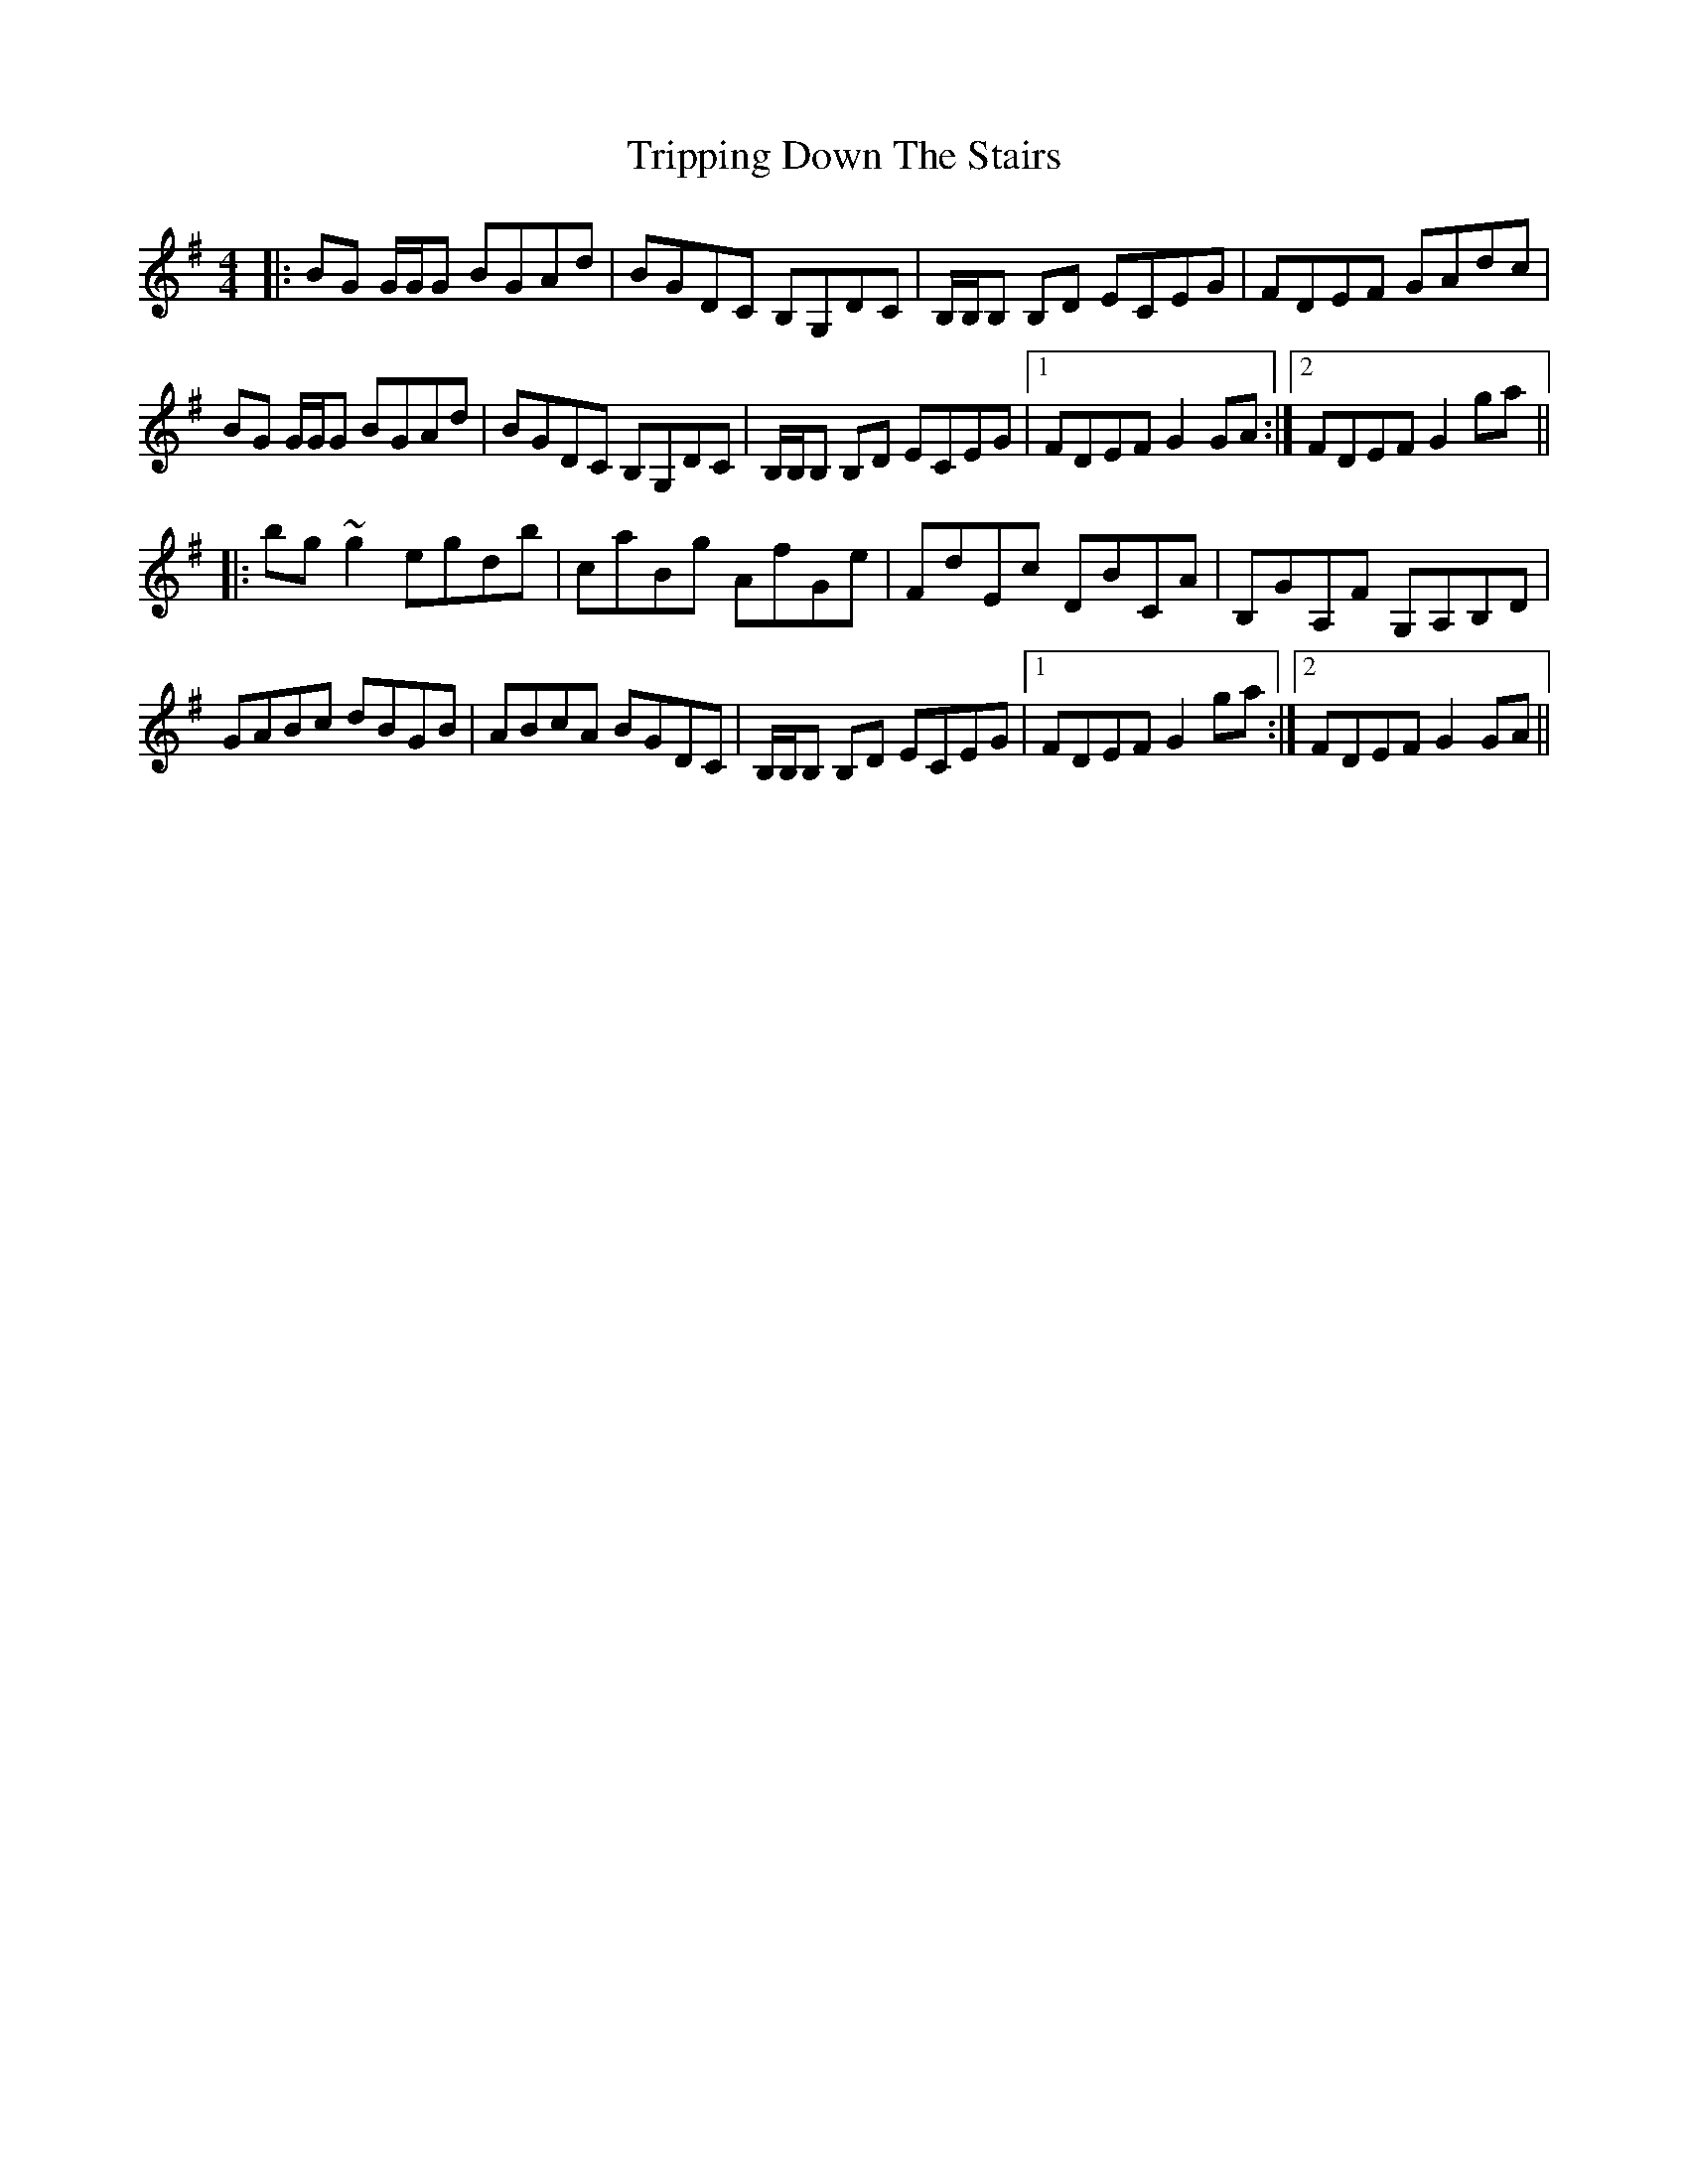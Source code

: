 X: 41154
T: Tripping Down The Stairs
R: reel
M: 4/4
K: Gmajor
|:BG G/G/G BGAd|BGDC B,G,DC|B,/B,/B, B,D ECEG|FDEF GAdc|
BG G/G/G BGAd|BGDC B,G,DC|B,/B,/B, B,D ECEG|1 FDEF G2GA:|2 FDEF G2ga||
|:bg~g2 egdb|caBg AfGe|FdEc DBCA|B,GA,F G,A,B,D|
GABc dBGB|ABcA BGDC|B,/B,/B, B,D ECEG|1 FDEF G2ga:|2 FDEF G2GA||

